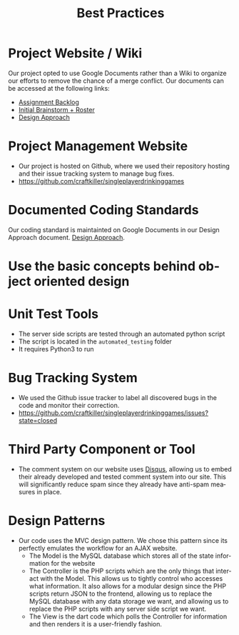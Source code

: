 #+TITLE:     Best Practices
#+AUTHOR:    
#+EMAIL:     alexat3@rpi.edu
#+DESCRIPTION:
#+KEYWORDS:
#+LANGUAGE:  en
#+OPTIONS:   H:3 num:t toc:t \n:nil @:t ::t |:t ^:t -:t f:t *:t <:t email:nil author:nil
#+OPTIONS:   TeX:t LaTeX:t skip:nil d:nil todo:t pri:nil tags:t timestamp:nil
#+INFOJS_OPT: view:nil toc:nil ltoc:t mouse:underline buttons:0 path:http://orgmode.org/org-info.js
#+EXPORT_SELECT_TAGS: export
#+EXPORT_EXCLUDE_TAGS: noexport
#+LINK_UP:   
#+LINK_HOME: 
#+XSLT:
#+LaTeX_CLASS_OPTIONS: [12pt,letterpaper,bookmarks=false,colorlinks=true,linkcolor=blue,pdfstartview=FitH]
* Project Website / Wiki
Our project opted to use Google Documents rather than a Wiki to organize our efforts to remove the chance of a merge conflict. Our documents can be accessed at the following links:
- [[https://docs.google.com/document/d/1x-0IIWbSlzBC5nG2vbmnqnbr7asfKhVa1TJX46bkank/edit?usp=sharing][Assignment Backlog]]
- [[https://docs.google.com/document/d/1xJ87I9ap7F7hJdEd5rxcq9C0jfxUXjH8729aURgiDXA/edit?usp=sharing][Initial Brainstorm + Roster]]
- [[https://docs.google.com/document/d/15-QGNJ4mush8j36SVrB8JLKLxki2ixyH-Ovxg7tL7Hw/edit?usp=sharing][Design Approach]]
* Project Management Website
- Our project is hosted on Github, where we used their repository hosting and their issue tracking system to manage bug fixes.
- [[https://github.com/craftkiller/singleplayerdrinkinggames]]
* Documented Coding Standards
Our coding standard is maintainted on Google Documents in our Design Approach document. [[https://docs.google.com/document/d/15-QGNJ4mush8j36SVrB8JLKLxki2ixyH-Ovxg7tL7Hw/edit?usp=sharing][Design Approach]].
* Use the basic concepts behind object oriented design
* Unit Test Tools
- The server side scripts are tested through an automated python script
- The script is located in the =automated_testing= folder
- It requires Python3 to run
* Bug Tracking System
- We used the Github issue tracker to label all discovered bugs in the code and monitor their correction.
- [[https://github.com/craftkiller/singleplayerdrinkinggames/issues?state=closed]]
* Third Party Component or Tool
- The comment system on our website uses [[http://disqus.com/][Disqus]], allowing us to embed their already developed and tested comment system into our site. This will significantly reduce spam since they already have anti-spam measures in place.
* Design Patterns
- Our code uses the MVC design pattern. We chose this pattern since its perfectly emulates the workflow for an AJAX website.
  - The Model is the MySQL database which stores all of the state information for the website
  - The Controller is the PHP scripts which are the only things that interact with the Model. This allows us to tightly control who accesses what information. It also allows for a modular design since the PHP scripts return JSON to the frontend, allowing us to replace the MySQL database with any data storage we want, and allowing us to replace the PHP scripts with any server side script we want.
  - The View is the dart code which polls the Controller for information and then renders it is a user-friendly fashion.
